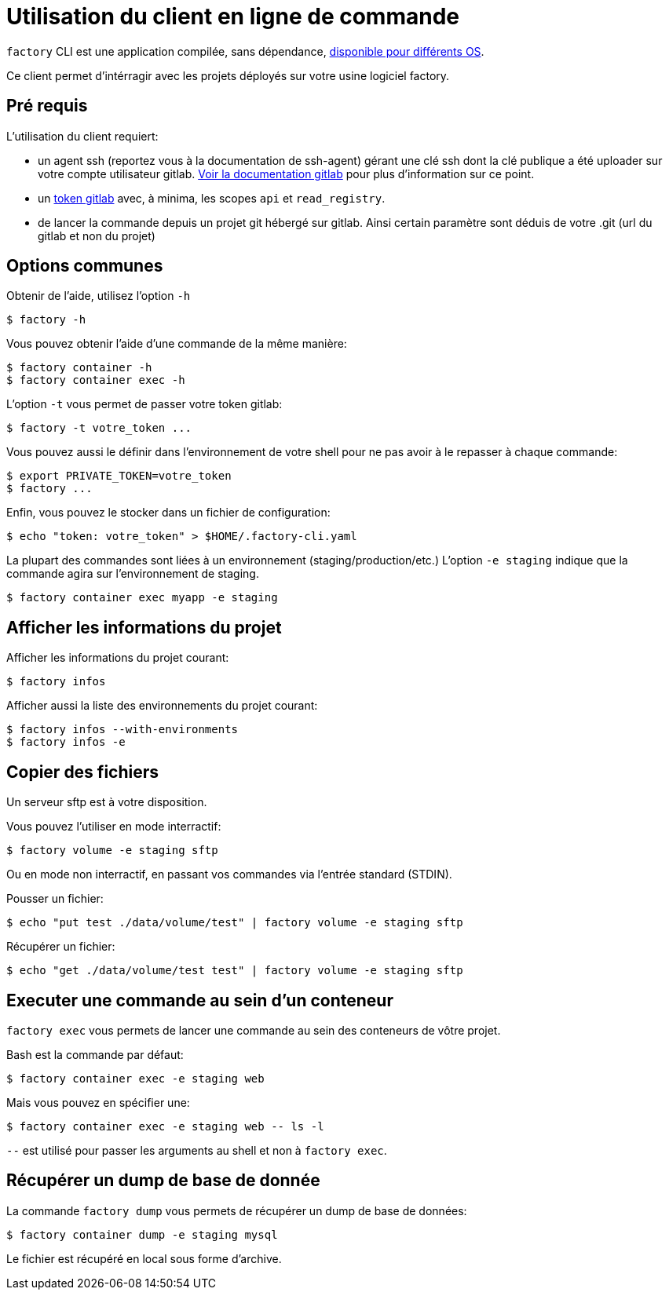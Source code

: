 = Utilisation du client en ligne de commande

`factory` CLI est une application compilée, sans dépendance,
 https://github.com/factorysh/factory-cli/releases/[disponible pour différents OS].

Ce client permet d'intérragir avec les projets déployés sur votre usine
logiciel factory.

== Pré requis

L'utilisation du client requiert:

- un agent ssh (reportez vous à la documentation de ssh-agent) gérant une clé
  ssh dont la clé publique a été uploader sur votre compte utilisateur gitlab.
  https://docs.gitlab.com/ce/ssh/README.html[Voir la documentation gitlab] pour
  plus d'information sur ce point.

- un https://docs.gitlab.com/ce/user/profile/personal_access_tokens.html[token
  gitlab] avec, à minima, les scopes `api` et `read_registry`.

- de lancer la commande depuis un projet git hébergé sur gitlab. Ainsi certain
  paramètre sont déduis de votre .git (url du gitlab et non du projet)

== Options communes

Obtenir de l'aide, utilisez l'option `-h`

[source, shell]
----
$ factory -h
----

Vous pouvez obtenir l'aide d'une commande de la même manière:

[source, shell]
----
$ factory container -h
$ factory container exec -h
----

L'option `-t` vous permet de passer votre token gitlab:

[source, shell]
----
$ factory -t votre_token ...
----

Vous pouvez aussi le définir dans l'environnement de votre shell pour ne pas
avoir à le repasser à chaque commande:

[source, shell]
----
$ export PRIVATE_TOKEN=votre_token
$ factory ...
----

Enfin, vous pouvez le stocker dans un fichier de configuration:

[source, shell]
----
$ echo "token: votre_token" > $HOME/.factory-cli.yaml
----


La plupart des commandes sont liées à un environnement (staging/production/etc.)
L'option `-e staging` indique que la commande agira sur l'environnement de staging.

[source, shell]
----
$ factory container exec myapp -e staging
----

== Afficher les informations du projet

Afficher les informations du projet courant:

[source, shell]
----
$ factory infos
----

Afficher aussi la liste des environnements du projet courant:

[source, shell]
----
$ factory infos --with-environments
$ factory infos -e
----

== Copier des fichiers

Un serveur sftp est à votre disposition.

Vous pouvez l'utiliser en mode interractif:

[source, shell]
----
$ factory volume -e staging sftp
----

Ou en mode non interractif, en passant vos commandes via l'entrée standard (STDIN).

Pousser un fichier:

[source, shell]
----
$ echo "put test ./data/volume/test" | factory volume -e staging sftp
----

Récupérer un fichier:

[source, shell]
----
$ echo "get ./data/volume/test test" | factory volume -e staging sftp
----

== Executer une commande au sein d'un conteneur

`factory exec` vous permets de lancer une commande au sein des conteneurs de vôtre projet.

Bash est la commande par défaut:

[source, shell]
----
$ factory container exec -e staging web
----

Mais vous pouvez en spécifier une:

[source, shell]
----
$ factory container exec -e staging web -- ls -l
----

`--` est utilisé pour passer les arguments au shell et non à `factory exec`.

== Récupérer un dump de base de donnée

La commande `factory dump` vous permets de récupérer un dump de base de données:

[source, shell]
----
$ factory container dump -e staging mysql
----

Le fichier est récupéré en local sous forme d'archive.


